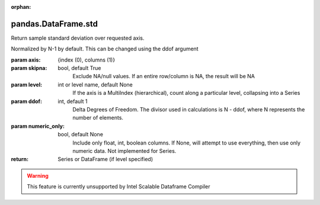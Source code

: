 .. _pandas.DataFrame.std:

:orphan:

pandas.DataFrame.std
********************

Return sample standard deviation over requested axis.

Normalized by N-1 by default. This can be changed using the ddof argument

:param axis:
    {index (0), columns (1)}

:param skipna:
    bool, default True
        Exclude NA/null values. If an entire row/column is NA, the result
        will be NA

:param level:
    int or level name, default None
        If the axis is a MultiIndex (hierarchical), count along a
        particular level, collapsing into a Series

:param ddof:
    int, default 1
        Delta Degrees of Freedom. The divisor used in calculations is N - ddof,
        where N represents the number of elements.

:param numeric_only:
    bool, default None
        Include only float, int, boolean columns. If None, will attempt to use
        everything, then use only numeric data. Not implemented for Series.

:return: Series or DataFrame (if level specified)



.. warning::
    This feature is currently unsupported by Intel Scalable Dataframe Compiler

